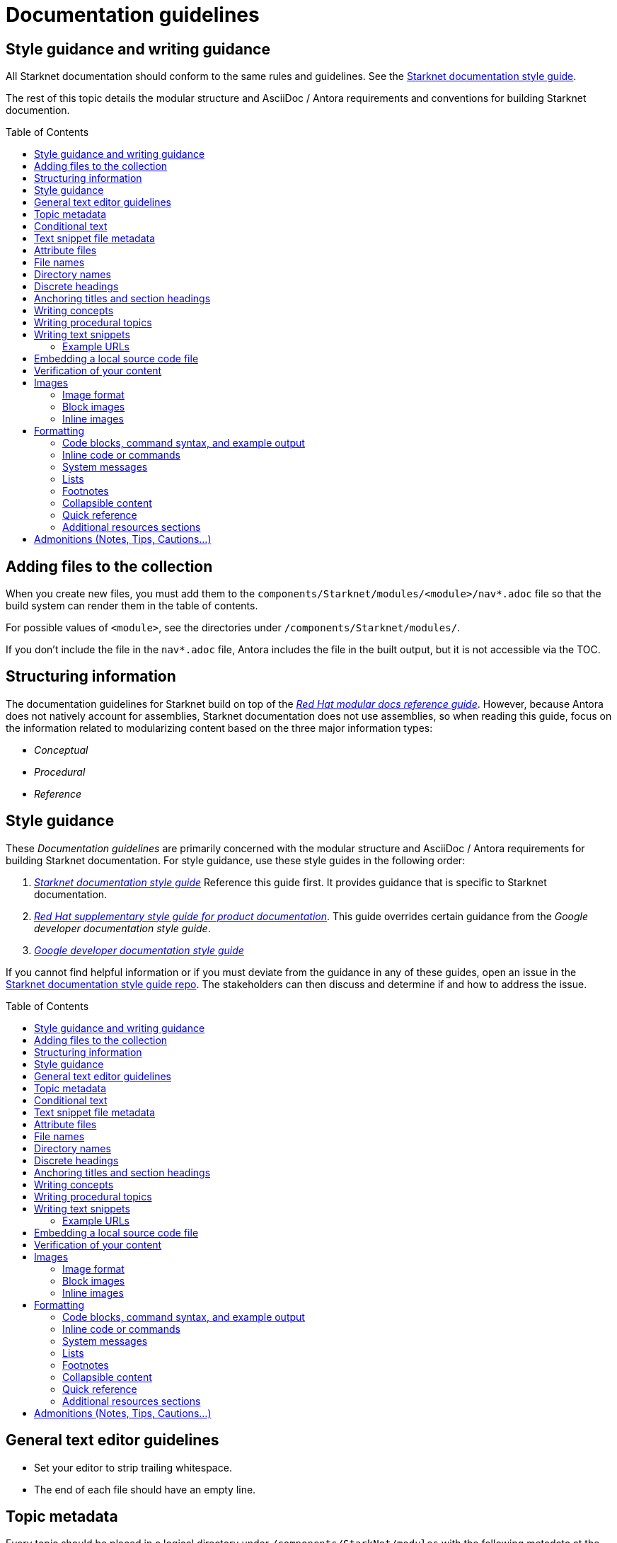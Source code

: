 [id="contributing-to-docs-doc-guidelines"]
= Documentation guidelines
// include::_attributes/common-attributes.adoc
:toc: macro


// These guidelines are based on the guidelines for OpenShift documentation. Some sections of the original documentation are commented out. In the future, once it is determined they are not relevant to Starknet docs, those sections might be removed.

== Style guidance and writing guidance

All Starknet documentation should conform to the same rules and guidelines. See the xref:starknet_docs_style_guide.adoc[Starknet documentation style guide].

The rest of this topic details the modular structure and AsciiDoc / Antora requirements and conventions for building Starknet documention.

toc::[]

== Adding files to the collection

When you create new files, you must add them to the `components/Starknet/modules/<module>/nav*.adoc` file so that the build system can render them in the table of contents.

For possible values of `<module>`, see the directories under `/components/Starknet/modules/`.

If you don't include the file in the `nav*.adoc` file, Antora includes the file in the built output, but it is not accessible via the TOC.

== Structuring information

The documentation guidelines for Starknet build on top of the
link:https://redhat-documentation.github.io/modular-docs/[_Red Hat modular docs reference guide_]. However, because Antora does not natively account for assemblies, Starknet documentation does not use assemblies, so when reading this guide, focus on the information related to modularizing content based on the three major information types:

* _Conceptual_
* _Procedural_
* _Reference_

== Style guidance

These _Documentation guidelines_ are primarily concerned with the modular structure and AsciiDoc / Antora requirements for building Starknet documentation. For style guidance, use these style guides in the following order:

. xref:starknet_docs_style_guide.adoc[_Starknet documentation style guide_] Reference this guide first. It provides guidance that is specific to Starknet documentation.
. link:https://redhat-documentation.github.io/supplementary-style-guide[_Red Hat supplementary style guide for product documentation_]. This guide overrides certain guidance from the _Google developer documentation style guide_.
. link:https://developers.google.com/style[_Google developer documentation style guide_]

If you cannot find helpful information or if you must deviate from the guidance in any of these guides, open an issue in the https://github.com/starknet-io/starknet-docs-style-guide/issues[Starknet documentation style guide repo]. The stakeholders can then discuss and determine if and how to address the issue.

toc::[]

== General text editor guidelines

* Set your editor to strip trailing whitespace.
* The end of each file should have an empty line.
// * Do *not* hard wrap lines at 80 characters (or at any other length).
// +
// It is not necessary to update existing content to unwrap lines, but you can remove existing hard wrapping from any lines that you are currently working in.

[id="topic-file-metadata"]
== Topic metadata

Every topic should be placed in a logical directory under `/components/StarkNet/modules` with the following metadata at the top of the file:

----
[id="<topic-anchor>_{context}"]                                   <1>
= Topic title                                                      <2>
----

<1> A topic anchor with `{context}` that must be lowercase and must match the topic's file name.
<2> Human readable title. To ensure consistency in the results of the
leveloffset values in include statements, you must use a level one heading
( = ) for the topic title.

Example:

----

[id="cli-basic-commands_{context}"]
= Basic CLI commands
----

== Conditional text
Starknet documentation uses AsciiDoc's `ifdef/endif` macro to conditionalize and reuse content, down to the single-line level.

For information on conditionalization in AsciiDoc, see link:https://docs.asciidoctor.org/asciidoc/latest/directives/conditionals[Conditionals] in the _AsciiDoc Language Documentation_.

For example, if the same file should appear in _Document A_ and _Document B_, with only minor differences:
----
This first line is unconditionalized, and will appear in both _Document A_ and _Document B_.

\ifdef::document_A[]
This line will only appear for _Document A_.
\endif::document_A[]

ifdef::document_B
This line will only appear for _Document B_.
\endif::document_B[]

ifndef::document_B
This line will not appear for _Document B_.
\endif::[]
----

[NOTE]
====
While the `ifdef/endif` blocks have no size limit, do not use them to
conditionalize an entire file. If an entire file is specific to
only some distributions, specify them in the `nav.adoc`
file.
====

[id="snippet-file-metadata"]
== Text snippet file metadata
Every text snippet should be placed in the `partials` folder for the topic in which they are used, and should contain the following metadata at the top:

[source,adoc]
----
// Text snippet included in the following files: <1>
//
// * list of files where this text snippet is included
----

<1> List of topics in which this text snippet is included.

[NOTE]
====
An anchor ID and human readable title are not required metadata. This type of component is text only and not intended to be published or cross referenced on its own. See <<writing-text-snippets>>.
====

.Example:

[source,adoc]
----
// Text snippet included in the following files:
//
// * getting_started/pages/account_setup.adoc
// * getting_started/pages/deploying_contracts.adoc

[NOTE]
====
Starknet accounts are smart contracts. As such, creating one involves sending a transaction, and takes a bit longer than creating an EOA on other networks.
You can learn more in https://docs.starknet.io/documentation/architecture_and_concepts/Account_Abstraction/introduction/[What is an account?].
====
----

[id="attribute-files"]
== Attribute files

[quote,AsciiDoc Language Documentation]
____
Document attributes are effectively document-scoped variables for the AsciiDoc language. The AsciiDoc language defines a set of built-in attributes, and also allows the author (or extensions) to define additional document attributes, which may replace built-in attributes when permitted.
____

For detailed information on attributes in AsciiDocs, see link:https://docs.asciidoctor.org/asciidoc/latest/attributes/document-attributes/[Document Attributes] in the _AsciiDoc Language Documentation_.

If an attribute is used in multiple files, it is helpful to place those attributes in a single attributes file, and use an `include` statement to import those attributes where relevant. The attribute file is a normal AsciiDoc file.

All attribute files must be placed in the `partials` directory for the primary topic that uses them. Reference an attributes file using the following syntax:

 include::partial$attributes/<file_name>.adoc[]

For example:

 include::partial$attributes/attributes.adoc[]

If files in more than one topic reference the same attribute file, use the following syntax, or suggest a new strategy in a Github issue:

. Create a symlink to the attributes file in the `partials` directory of the parent module for the file that includes the attributes file.

For example: Consider the following files:

* Attributes file: `/components/Starknet/modules/ROOT/partials/attributes.adoc`
* Content file: `/components/Starknet/modules/useful_info/pages/audit.adoc`

To include `attributes.adoc` in `audit.adoc`:

 include::$ROOT:partial$attributes.adoc[]


== File names

Try to shorten the file name as much as possible _without_ abbreviating important terms that might cause confusion. For example, the `managing-authorization-policies.adoc` file name would be appropriate for a topic entitled _Managing Authorization Policies_.

== Directory names

If you create a directory with a multiple-word name, separate each word with an underscore, for example `backup_and_restore`.

Do not create or rename a top-level directory in the repository and topic map without checking with the docs team first.

// [TIP]
// ====
// To create the symbolic links:
//
// . Navigate to the directory that you need to add the links in.
// . Use the following command to create a symbolic link:
// +
// ----
// $ ln -s <target_directory> <link_name>
// ----
// +
// For example, if you are creating the links in a directory that is two levels deep, such as `cli_reference/cli`, use the following commands:
// +
// ----
// $ ln -s ../../images/ images
// $ ln -s ../../modules/ modules
// $ ln -s ../../snippets/ snippets
// $ ln -s ../../_attributes/ attributes
// ----
// +
// Be sure to adjust the number of levels to back up (`../`) depending on how deep your directory is.
//
// If you accidentally create an incorrect link, you can remove that link by using `unlink <link_name>`.
// ====

== Discrete headings

If you have a section heading that you do not want to appear in the TOC, for example, if you think that some section is not worth showing up or if there are already too many nested levels, you can use a discrete heading:

https://docs.asciidoctor.org/asciidoc/latest/blocks/discrete-headings/

To use a discrete heading, just add `[discrete]` to the line before your unique ID. For example:

----
[discrete]
[id="managing-authorization-policies_{context}"]
== Managing authorization policies
----

== Anchoring titles and section headings

All titles and section headings must have an anchor ID. The anchor ID must be similar to the title or section heading.

You must add the `{context}` variable to the end of each anchor ID in topic files. When called, the `{context}` variable is resolved into the value declared in the `:context:` attribute in the corresponding section of the document. This enables cross-referencing to topic IDs in context when a topic is included in multiple locations.

[NOTE]
====
The `{context}` variable must be preceded by an underscore (`_`) when declared in an anchor ID.
====

The following is an example of an anchor ID for a topic file title:

----
[id="sending-notifications-to-external-systems_{context}"]
= Sending notifications to external systems
----

The following is an example of an anchor ID for a second level (`==`) heading:

----
[id="deployment-scaling-benefits_{context}"]
== Deployment and scaling benefits
----

== Writing concepts
A _concept_ contains information to support the tasks that users want to do and
must not include task information like commands or numbered steps.

Avoid using gerunds in concept titles. "About <concept>"
is a common concept topic title.

For more information about creating concept topics, see the
link:https://redhat-documentation.github.io/modular-docs/#creating-concept-modules[_Red Hat modular docs reference guide_] and the link:https://raw.githubusercontent.com/redhat-documentation/modular-docs/master/modular-docs-manual/files/TEMPLATE_CONCEPT_concept-explanation.adoc[concept template].

== Writing procedural topics
A _procedure_ contains the steps that users follow to complete a process or task. Procedures contain ordered steps and explicit commands.

Use a gerund in the procedure title, such as "Creating".

For more information about writing procedural topics, see the
link:https://redhat-documentation.github.io/modular-docs/#creating-procedure-modules[_Red Hat modular docs reference guide_] and the link:https://raw.githubusercontent.com/redhat-documentation/modular-docs/master/modular-docs-manual/files/TEMPLATE_PROCEDURE_doing-one-procedure.adoc[procedure template].

[id="writing-text-snippets"]
== Writing text snippets
A _text snippet_ is an optional component that lets you reuse content in multiple topics. Text snippets are not a substitute for topics but instead are a more granular form of content reuse.

While a topic is content that a reader can understand on its own (like an article) or as part of a larger body of work (like a guide), a text snippet is not self-contained and is not intended to be published or cross referenced on its own.

Examples include the following:

* Admonitions that appear in multiple locations.
* An introductory paragraph that appears in multiple locations.
* The same series of steps that appear in multiple procedural topics.
* A deprecation statement that appears in multiple sets of release notes.

Example:

You could write the following paragraph once and include it in each location that explains how to install a cluster using the installer-provisioned default values:

[source,adoc]
----
In {product-title} version {product-version}, you can install a cluster on {cloud-provider-first} ({cloud-provider}) that uses the default configuration options.
----

For more information about creating text snippets, see the
link:https://redhat-documentation.github.io/modular-docs/#using-text-snippets[_Red Hat modular docs reference guide_].

// == IP addresses
//
// You can include IPv4 addresses from test clusters in examples in the documentation, as long as they are private. Private IPv4 addresses fall into one of the following ranges:
//
// * 10.0.0.0 to 10.255.255.255 (class A address block 10.0.0.0/8)
// * 172.16.0.0 to 172.31.255.255 (class B address block 172.16.0.0/12)
// * 192.168.0.0 to 192.168.255.255 (class C address block 192.168.0.0/16)
//
// Replace all public IP addresses with an address from the following blocks. These address blocks are reserved for documentation:
//
// * 192.0.2.0 to 192.0.2.255 (TEST-NET-1 address block 192.0.2.0/24)
// * 198.51.100.0 to 198.51.100.255 (TEST-NET-2 address block 198.51.100.0/24)
// * 203.0.113.0 to 203.0.113.255 (TEST-NET-3 address block 203.0.113.0/24)
//
// [NOTE]
// ====
// There might be advanced networking examples that require specific IP addresses, or cloud provider-specific examples that require a public IP address. Contact a subject matter expert if you need assistance with replacing IP addresses.
// ====

=== Example URLs
To provide an example URL path that you do not want to render as a hyperlink, use this format:

....
`\https://www.example.com`
....

== Embedding a local source code file

You can embed local source code files in AsciiDoc topics.

Use the `include` directive to target the local file.

To use a local source code file, add it to the `/<module>/attachments/` directory, and include it in your module. For example:

[source,yaml]
----
\include::attachment$install-config.yml[]
----

[NOTE]
====
Do not include link:https://docs.asciidoctor.org/asciidoc/latest/directives/include-lines/[lines by content ranges]. This approach can lead to content errors when the included file is subsequently updated.
====

[discrete]
=== Using AsciiDoc callouts in the source code

You can use AsciiDoc callouts in the source code file.
Comment out the callout in the YAML file to ensure that file can still be parsed as valid YAML.
Asciidoctor recognises the commented callout and renders it correctly in the output.
For example:

[source,yaml]
----
apiVersion: v1 # <1>
----

// == Indicating Technology Preview features
//
// To indicate that a feature is in Technology Preview, include the `snippets/technology-preview.adoc` file in the feature's assembly or module to keep the supportability wording consistent across Technology Preview features. Provide a value for the `:FeatureName:` variable before you include this module.
//
// [source,text]
// ----
// :FeatureName: The XYZ plug-in
// \include::snippets/technology-preview.adoc[]
// ----
//
// == Indicating deprecated features
//
// To indicate that a feature is deprecated, include the `modules/deprecated-feature.adoc` file in the feature's assembly, or to each relevant assembly such as for a deprecated Operator, to keep the supportability wording consistent across deprecated features. Provide a value for the `:FeatureName:` variable before you include this module.


== Verification of your content

All documentation changes must be verified by a subject matter expert before merging. This includes executing all procedure changes and confirming expected results. There are exceptions for typo-level changes, formatting-only changes, and other negotiated documentation sets and distributions.

// If a documentation change is due to a bug report or Jira issue, the bug/issue should be put on ON_QA when you have a PR ready. After QE approval is given (either in the bug/issue or in the PR), the QE associate should move the bug/issue status to VERIFIED, at which point the associated PR can be merged. It is also ok for the assigned writer to change the status of the bug/issue to VERIFIED if approval for the changes has been provided in another forum (slack, PR, or email). The writer should indicate that the QE team approved the change as a comment in the bug/issue.

== Images

=== Image format

Use `*.png` format images.

=== Block images

To include a block image (an image on its own line):

1. Put the image file in the `modules/<module>/images` folder.
// +
// Ensure that the folder containing your assembly contains an `images` symbolic link to the top-level `images/` directory, otherwise the image will not be found when building the docs.

2. In the `.adoc` content, use this format to link to the image:
+
----
image::<module>:<image_filename>[<alt_text>]
----
+
Notice the double `::` instead of a single `:`, as seen in inline image usage.
+
.Example
[source,adoc]
----
image::documentation:architecture_and_concepts:l1l2.png[L1 to L2 messaging]
----
+
The image file, `l1l2.png`, is in `modules/architecture_and_concepts/images/`.

=== Inline images


Use this formatting:

----
image:<module>:<image_filename>[<alt_text>]
----

Note the single `:` instead of a double `::`, as seen in block image usage.

For example:

----
image:documentation:architecture_and_concepts:manage-columns.png[title="Manage Columns icon"]
----

== Formatting

For all of the system blocks including table delimiters, use four characters. For example:

....
|=== for tables
---- for code blocks
....

[NOTE]
====
You can use backticks or other markup in the title for a block, such as a code block `.Example` or a table `.Description` title.
====

=== Code blocks, command syntax, and example output

Code blocks generally show examples of command syntax, example
screen output, and configuration files.

The main distinction between showing command syntax and a command example is
that a command syntax shows readers how to use the command without real values.
An example command, however, shows the command with actual values with an
example output of that command, where applicable.

For example:

....
Run the following command to initialize an account:

[source,terminal]
----
starknet new_account --account <account_name>
----

.Example output
[source,terminal]
----
Account address: 0x04e93e1fb507d23b398f0a09f5873d3a7769b0e7ed40dbbe8fe7a2e8ea831006
Public key: 0x07a328511fa8552cd61aaaa89076fe40c3566f4594f29324aa754d41d7c7c55e
Move the appropriate amount of funds to the account, and then deploy the account
by invoking the 'starknet deploy_account' command.

NOTE: This is a modified version of the OpenZeppelin account contract. The signature is computed
differently.
----
....

This renders as:

> Run the following command to initialize an account:
>
> ----
>starknet new_account --account <account_name>
> ----
>
> .Example output
> ----
> Account address: 0x04e93e1fb507d23b398f0a09f5873d3a7769b0e7ed40dbbe8fe7a2e8ea831006
> Public key: 0x07a328511fa8552cd61aaaa89076fe40c3566f4594f29324aa754d41d7c7c55e
> Move the appropriate amount of funds to the account, and then deploy the account
> by invoking the 'starknet deploy_account' command.
>
> NOTE: This is a modified version of the OpenZeppelin account contract. The signature is computed
differently.
> ----

The following guidelines go into more detail about specific requirements and
recommendations when using code blocks:

* If a step in a procedure is to run a command, make sure that the step
text includes an explicit instruction to "run" or "enter" the command. In most cases,
use one of the following patterns to introduce the code block:

** <Step description> by running the following command:
** <Step description> by entering the following command:
** <Step description>, run the following command:
** <Step description>, enter the following command:

* Any example of command line input must begin with a prompt, as follows:
** A terminal prompt for a normal user should begin with a dollar sign (`$`) prompt:
+
[source,terminal]
----
$ <regular_user_permission_command_line_input>
----
** A terminal prompt for a superuser should begin with a hash symbol (`#`) prompt:
+
[source,terminal]
----
# <superuser_permission_command_line_input>
----
** A terminal prompt for a command in a non-standard shell, such as a Docker shell, should use the prompt of that shell. For example:
+
[source,terminal]
----
root@17617744386d:/app# ./player.py
----
* Avoid using markup in code block. If you must use any markup in code blocks, see the Asciidoctor documentation on source blocks and substitutions:
** link:https://docs.asciidoctor.org/asciidoc/latest/verbatim/source-blocks/[Source Code Blocks]
** link:https://docs.asciidoctor.org/asciidoc/latest/subs/[Substitutions]
+
[CAUTIONI]
====
It can take some trial and error to figure out the correct source block macro to use for the exact markup you want to use.
====

* For all code blocks, you must include an empty line above a code block (unless
that line is introducing block metadata, such as `[source,terminal]` for syntax
highlighting).
+
Acceptable:
+
....
Lorem ipsum

----
$ lorem.sh
----
....
+
Not acceptable:
+
....
Lorem ipsum
----
$ lorem.sh
----
....
+
Without the line spaces, the content is likely to be not parsed correctly.

* Use `[source,terminal]` for CLI commands, and any other commands that you enter in the terminal, to enable
syntax highlighting. Any `[source]` metadata must go on the line directly before
the code block. For example:
+
....
[source,terminal]
----
$ oc get nodes
----
....
+
If you are also showing a code block for the output of the command, use
`[source,terminal]` for that code block as well.

* Use source tags for the programming language used in the code block to enable
syntax highlighting. For example:

** `[source,cairo]`
** `[source,python]`
** `[source,javascript]`
** `[source,json]`

// * Do not use more than one command per code block. For example, the following must
// be split up into three separate code blocks:
// +
// ....
// To create templates you can modify, run the following commands:
//
// [source,terminal]
// ----
// $ oc adm create-login-template > login.html
// ----
//
// [source,terminal]
// ----
// $ oc adm create-provider-selection-template > providers.html
// ----
//
// [source,terminal]
// ----
// $ oc adm create-error-template > errors.html
// ----
// ....

* If your command contains multiple lines and uses callout annotations, you must comment out the callout(s) in the codeblock, as shown in the following example:
+
....
To scale based on the percent of CPU utilization, create a `HorizontalPodAutoscaler` object for an existing object:

[source,terminal]
----
$ oc autoscale <object_type>/<name> \// <1>
  --min <number> \// <2>
  --max <number> \// <3>
  --cpu-percent=<percent> <4>
----
<1> Specify the type and name of the object to autoscale.
<2> Optional: Specify the minimum number of replicas when scaling down.
<3> Specify the maximum number of replicas when scaling up.
<4> Specify the target average CPU utilization over all the pods, represented as a percent of requested CPU.
....

* Separate a command and its related example output into individual code blocks.
This enables a reader to easily copy the command using the *Copy* button image:images/clippy.png[alt="Copy",20,20] on
docs.starknet.io.
+
In addition, prepend the code block for the output with the title `.Example output`
to make it consistently clear across the docs when this is being represented. A
lead-in sentence explaining the example output is optional. For example:
+
....
Run the `starknet new_account` command to initialize an account:

[source,terminal]
----
$ starknet new_account --account <account_name>
----

The output verifies that a new account was initialized:

.Example output
[source,terminal]
----
Account address: 0x04e93e1fb507d23b398f0a09f5873d3a7769b0e7ed40dbbe8fe7a2e8ea831006
Public key: 0x07a328511fa8552cd61aaaa89076fe40c3566f4594f29324aa754d41d7c7c55e
Move the appropriate amount of funds to the account, and then deploy the account
by invoking the 'starknet deploy_account' command.

NOTE: This is a modified version of the OpenZeppelin account contract. The signature is computed
differently.
----
....

* To mark up command syntax, use the code block and wrap any replaceable values in angle brackets (`<>`) with the required command parameter, using underscores (`_`) between words as necessary for legibility. For example:
+
....
To deploy the account you initialized, now run the following command:

[source,terminal]
----
$ starknet deploy_account --account=<account_name>
----
....
+
This renders as:
+
--
> To deploy the account you initialized, now run the following command:

> ----
> $ starknet deploy_account --account=<account_name>
> ----
--

* When referring to a path to a location that the user has selected or created, treat the part of the path that the user chose as a replaceable value. For example:
+
....
Create a secret that contains the certificate and key in the namespace:

[source,terminal]
----
$ oc create secret tls <certificate> --cert=<path_to_certificate>/cert.crt
----
....
+
This renders as:
+
--
> Create a secret that contains the certificate and key in the namespace:
>
> ----
> $ oc create secret tls <certificate> --cert=<path_to_certificate>/cert.crt
> ----
--
* If you must provide additional information on what a line of a code block
represents, you can use callouts (`<1>`, `<2>`, etc.) to provide that information.
+
Use this format when embedding callouts into the code block:
+
[subs=-callouts]
....
----
code example 1 <1>
code example 2 <2>
----
<1> A note about the first example value.
<2> A note about the second example value.
....

* If you must provide additional information on what a line of a code block
represents and the use of callouts is impractical, you can use a description list
to provide information about the variables in the code block. Using callouts
might be impractical if a code block contains too many conditional statements to
easily use numbered callouts or if the same note applies to multiple lines of the codeblock.
+
[source,adoc]
....
----
code <variable_1>
code <variable_2>
----
+
where:

[horizontal]
<variable_1>:: Specifies the explanation of the first variable.
<variable_2>:: Specifies the explanation of the first variable.
....
+
Be sure to introduce the description list with "where:" and start each variable
description with "Specifies."

* For long lines of code that you want to break up among multiple lines, use a
backslash to show the line break. For example:
+
----
$ oc get endpoints --all-namespaces --template \
    '{{ range .items }}{{ .metadata.namespace }}:{{ .metadata.name }} \
    {{ range .subsets }}{{ range .addresses }}{{ .ip }} \
    {{ end }}{{ end }}{{ "\n" }}{{ end }}' | awk '/ 172\.30\./ { print $1 }'
----

* For snippets or sections of a file, use an ellipsis (`...` or `# ...` for YAML) to show that the file continues before or after the quoted block.
+
----
apiVersion: v1
kind: Pod
metadata:
  labels:
    test: liveness
# ...
----
+
Do not use `[...]`, `<snip>`, or any other variant.

=== Inline code or commands
Do NOT show full commands or command syntax inline within a sentence. The next section covers how to show commands and command syntax.

The only use case for inline commands would be general commands and operations, without replaceables and command options. In this case use back ticks to indicate an inline command. For example:

....
Use the `GET` operation to do x.
....

This renders as:

> Use the `GET` operation to do x.

=== System messages

System messages include error, warning, confirmation, and information messages.

If a message is short enough to include inline, enclose it in back ticks:

....
Previously, image builds and pushes would fail with the `error reading blob from source` error message because the builder logic would compute the contents of new layers twice.
....

This renders as:

> Previously, image builds and pushes would fail with the `error reading blob from source` error message because the builder logic would compute the contents of new layers twice.

If a message is too long to include inline, put it inside a code block with `[source,text]` metadata:

....
Previously, the AWS Terraform provider that the installation program used occasionally caused a race condition with the S3 bucket, and the cluster installation failed with the following error message:

[source,text]
----
When applying changes to module.bootstrap.aws_s3_bucket.ignition, provider level=error msg="\"aws\" produced an unexpected new value for was present, but now absent.
----

Now, the installation program uses different AWS Terraform provider code, which now robustly handles S3 eventual consistency, and the installer-provisioned AWS cluster installation does not fail with that error message.
....

This renders as:

> Previously, the AWS Terraform provider that the installation program used occasionally caused a race condition with the S3 bucket, and the cluster installation failed with the following error message:
>
> ----
> When applying changes to module.bootstrap.aws_s3_bucket.ignition, provider level=error msg="\"aws\" produced an unexpected new value for was present, but now absent.
> ----
>
> Now, the installation program uses different AWS Terraform provider code, which now robustly handles S3 eventual consistency, and the installer-provisioned AWS cluster installation does not fail with that error message.

NOTE: Always refer to a message with the type of message it is, followed by the word _message_. For example, refer to an error message as an _error message_, and not simply as an _error_.

=== Lists
Write numbered lists as shown in this example:

....
. Item 1 (2 spaces between the period and the first character)

. Item 2

. Item 3
....

This renders as:

> . Item 1
> . Item 2
> . Item 3

If you must add any text, admonitions, or code blocks you have to add the `+` below the line to indicate continuation. For example:

....
. Item 1
+
----
some code block
----

. Item 2

. Item 3
....

This renders as:

> . Item 1
> +
> ----
> some code block
> ----
> . Item 2
> . Item 3

=== Footnotes

Avoid footnotes when possible.

If you reference a footnote from only a single location, use the following syntax:

.Footnote
....
footnote:[This is the footnote text.]
....

If you reference a footnote from multiple locations, set an attribute with the footnote text. As a consequence, this will duplicate the footnote text at bottom of the page.

.Footnote with text set by an attribute
....
:note-text: This is a footnote.

This text has a footnote qualifier attached footnote:[{note-text}].

But this other text uses the same qualifier elsewhere footnote:[{note-text}].
....

[id="collapsible-content"]
=== Collapsible content
You can collapse sections of content by using the `collapsible` option, which converts the Asciidoctor markup to HTML `details` and `summary` sections. The `collapsible` option is used at the writer's discretion and is appropriate for considerably long code blocks, lists, or other such content that significantly increases the length of a topic.

[NOTE]
====
You must set a title for the `summary` section. If a title is not set, the default title is "Details."
====

Collapsible content is formatted as shown:

....
.Title of the `summary` dropdown
[%collapsible]
====
This is content within the `details` section.
====
....

This renders as a dropdown with collapsed content:

.Title of the `Summary` dropdown
[%collapsible]
====
This is content within the `Details` section.
====

If your collapsible content includes an admonition such as a note or warning, you must nest the admonition:

....
.Collapsible content that includes an admonition
[%collapsible]
====
This content includes an admonition.

[source,terminal]
----
$ oc whoami
----

[NOTE]
=====
Nest admonitions when using the `collapsible` option.
=====
====
....

This renders as:

.Collapsible content that includes an admonition
[%collapsible]
====
This content includes an admonition.

[source,terminal]
----
$ oc whoami
----

[NOTE]
=====
Nest admonitions when using the `collapsible` option.
=====
====

=== Quick reference

.User accounts and info
[option="header"]
|===
|Markup in command syntax |Description |Substitute value in Example block

|`<username>`
|Name of user account
|user@example.com

|`<password>`
|User password
|password
|===

.Projects and applications
[option="header"]
|===
|Markup in command syntax |Description |Substitute value in Example block

|`<project>`
|Name of project
|myproject

|`<app>`
|Name of an application
|myapp
|===

=== Additional resources sections

The following guidelines apply to all "Additional resources" sections:

* Avoid including paragraphs in the section. Use an unordered list.
* The links and xrefs in the unordered list must contain human-readable text between the square brackets.
* Each item in the unordered list must contain a minimum of text besides the link or xref.
* Use `.Additional resources` formatting for an Additional resources section when it applies to a section within a topic. For example:
+
[source,adoc]
----
.Additional resources
----
* Use `==` formatting for the section heading (`== Additional resources`) when it applies to the entire topic. For example:
+
----
[id="additional-resources_configuring-alert-notifications"]
== Additional resources

* link:some-url.com[Human readable label]
* xref:some_xref[Human readable label]
* xref:some_other_xref[Human readable label]
----

== Admonitions (Notes, Tips, Cautions...)
Format admonitions, such as notes and warnings, as follows:

....
[ADMONITION]
====
Text for admonition
====
....

For a list of available admonition types, see link:https://redhat-documentation.github.io/supplementary-style-guide/#admonitions[Admonitions] in the _Red Hat supplementary style guide for product documentation_.
